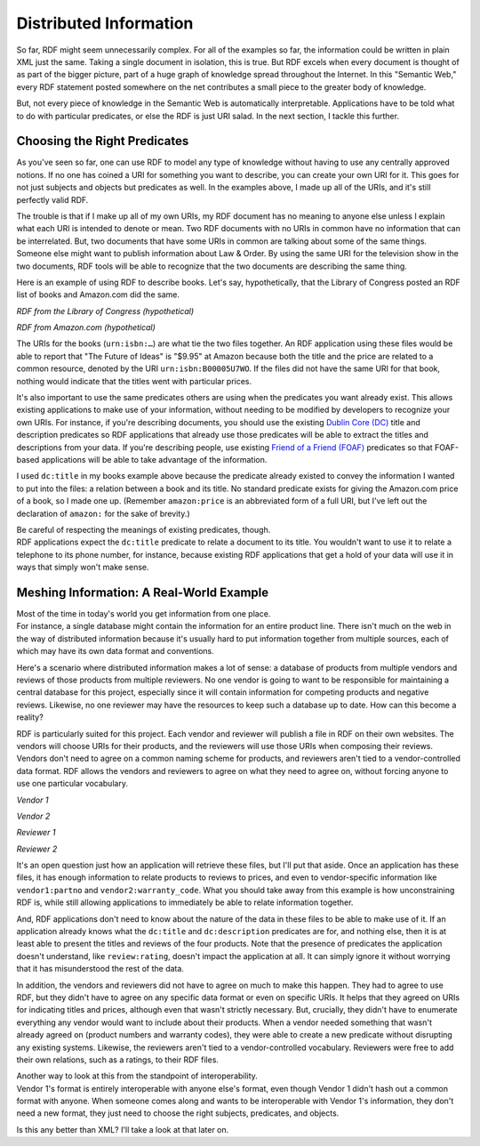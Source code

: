 Distributed Information
=======================

So far, RDF might seem unnecessarily complex. For all of the examples so
far, the information could be written in plain XML just the same. Taking
a single document in isolation, this is true. But RDF excels when every
document is thought of as part of the bigger picture, part of a huge
graph of knowledge spread throughout the Internet. In this "Semantic
Web," every RDF statement posted somewhere on the net contributes a
small piece to the greater body of knowledge.

But, not every piece of knowledge in the Semantic Web is automatically
interpretable. Applications have to be told what to do with particular
predicates, or else the RDF is just URI salad. In the next section, I
tackle this further.

Choosing the Right Predicates
~~~~~~~~~~~~~~~~~~~~~~~~~~~~~

As you've seen so far, one can use RDF to model any type of knowledge
without having to use any centrally approved notions. If no one has
coined a URI for something you want to describe, you can create your own
URI for it. This goes for not just subjects and objects but predicates
as well. In the examples above, I made up all of the URIs, and it's
still perfectly valid RDF.

The trouble is that if I make up all of my own URIs, my RDF document has
no meaning to anyone else unless I explain what each URI is intended to
denote or mean. Two RDF documents with no URIs in common have no
information that can be interrelated. But, two documents that have some
URIs in common are talking about some of the same things. Someone else
might want to publish information about Law & Order. By using the same
URI for the television show in the two documents, RDF tools will be able
to recognize that the two documents are describing the same thing.

Here is an example of using RDF to describe books. Let's say,
hypothetically, that the Library of Congress posted an RDF list of books
and Amazon.com did the same.

*RDF from the Library of Congress (hypothetical)*

.. raw:: html

   <pre>
   &lt;urn:isbn:0143034650&gt;  dc:title  "Free Culture : The Nature and Future of Creativity"
   &lt;urn:isbn:0613917472&gt;  dc:title  "Code and Other Laws of Cyberspace"
   &lt;urn:isbn:B00005U7WO&gt;  dc:title  "The Future of Ideas"
   </pre>

*RDF from Amazon.com (hypothetical)*

.. raw:: html

   <pre>
   &lt;urn:isbn:0143034650&gt;  amazon:price  "$15.00" .
   &lt;urn:isbn:0613917472&gt;  amazon:price  "$26.35" .
   &lt;urn:isbn:B00005U7WO&gt;  amazon:price  "$9.95" .
   </pre>

The URIs for the books (``urn:isbn:…``) are what tie the two files together.
An RDF application using these files would be able to report that "The
Future of Ideas" is "$9.95" at Amazon because both the title and the
price are related to a common resource, denoted by the URI
``urn:isbn:B00005U7WO``. If the files did not have the same URI for that
book, nothing would indicate that the titles went with particular
prices.

It's also important to use the same predicates others are using when the
predicates you want already exist. This allows existing applications to
make use of your information, without needing to be modified by
developers to recognize your own URIs. For instance, if you're
describing documents, you should use the existing `Dublin Core
(DC) <http://dublincore.org/documents/dces/>`__ title and description
predicates so RDF applications that already use those predicates will be
able to extract the titles and descriptions from your data. If you're
describing people, use existing `Friend of a Friend
(FOAF) <http://www.foaf-project.org/>`__ predicates so that FOAF-based
applications will be able to take advantage of the information.

I used ``dc:title`` in my books example above because the predicate already
existed to convey the information I wanted to put into the files: a
relation between a book and its title. No standard predicate exists for
giving the Amazon.com price of a book, so I made one up. (Remember
``amazon:price`` is an abbreviated form of a full URI, but I've left out the
declaration of ``amazon:`` for the sake of brevity.)

| Be careful of respecting the meanings of existing predicates, though.
| RDF applications expect the ``dc:title`` predicate to relate a document to
  its title. You wouldn't want to use it to relate a telephone to its
  phone number, for instance, because existing RDF applications that get
  a hold of your data will use it in ways that simply won't make sense.

Meshing Information: A Real-World Example
~~~~~~~~~~~~~~~~~~~~~~~~~~~~~~~~~~~~~~~~~

| Most of the time in today's world you get information from one place.
| For instance, a single database might contain the information for an
  entire product line. There isn't much on the web in the way of
  distributed information because it's usually hard to put information
  together from multiple sources, each of which may have its own data
  format and conventions.

Here's a scenario where distributed information makes a lot of sense: a
database of products from multiple vendors and reviews of those products
from multiple reviewers. No one vendor is going to want to be
responsible for maintaining a central database for this project,
especially since it will contain information for competing products and
negative reviews. Likewise, no one reviewer may have the resources to
keep such a database up to date. How can this become a reality?

RDF is particularly suited for this project. Each vendor and reviewer
will publish a file in RDF on their own websites. The vendors will
choose URIs for their products, and the reviewers will use those URIs
when composing their reviews. Vendors don't need to agree on a common
naming scheme for products, and reviewers aren't tied to a
vendor-controlled data format. RDF allows the vendors and reviewers to
agree on what they need to agree on, without forcing anyone to use one
particular vocabulary.

*Vendor 1*

.. raw:: html

   <pre>
   vendor1:productX    dc:title    "Cool-O-Matic"
   vendor1:productX    retail:price    "$50.75"
   vendor1:productX    vendor1:partno  "TTK583"
   vendor1:productY    dc:title    "Fluffertron"
   vendor1:productY    retail:price    "$26.50"
   vendor1:productY    vendor1:partno  "AAL132"
   </pre>

*Vendor 2*

.. raw:: html

   <pre>
   vendor2:product1    dc:title    "Can Closer"
   vendor2:product1    retail:price    "$28.11"
   vendor2:product1    vendor2:warranty_code   "None."
   vendor2:product2    dc:title    "Dust Unbuster"
   vendor2:product2    retail:price    "$33.21"
   vendor2:product2    vendor2:warranty_code   "X12"
   </pre>

*Reviewer 1*

.. raw:: html

   <pre>
   vendor1:productX    dc:description  "This product is good buy!" .
   </pre>

*Reviewer 2*

.. raw:: html

   <pre>
   vendor2:product2  dc:description  "Who needs something to unbust dust? 
                                     A dust buster would be a better idea."
   vendor2:product2  review:rating   review:Excellent
   </pre>

It's an open question just how an application will retrieve these files,
but I'll put that aside. Once an application has these files, it has
enough information to relate products to reviews to prices, and even to
vendor-specific information like ``vendor1:partno`` and
``vendor2:warranty_code``. What you should take away from this example is
how unconstraining RDF is, while still allowing applications to
immediately be able to relate information together.

And, RDF applications don't need to know about the nature of the data in
these files to be able to make use of it. If an application already
knows what the ``dc:title`` and ``dc:description`` predicates are for, and
nothing else, then it is at least able to present the titles and reviews
of the four products. Note that the presence of predicates the
application doesn't understand, like ``review:rating``, doesn't impact the
application at all. It can simply ignore it without worrying that it has
misunderstood the rest of the data.

In addition, the vendors and reviewers did not have to agree on much to
make this happen. They had to agree to use RDF, but they didn't have to
agree on any specific data format or even on specific URIs. It helps
that they agreed on URIs for indicating titles and prices, although even
that wasn't strictly necessary. But, crucially, they didn't have to
enumerate everything any vendor would want to include about their
products. When a vendor needed something that wasn't already agreed on
(product numbers and warranty codes), they were able to create a new
predicate without disrupting any existing systems. Likewise, the
reviewers aren't tied to a vendor-controlled vocabulary. Reviewers were
free to add their own relations, such as a ratings, to their RDF files.

| Another way to look at this from the standpoint of interoperability.
| Vendor 1's format is entirely interoperable with anyone else's format,
  even though Vendor 1 didn't hash out a common format with anyone. When
  someone comes along and wants to be interoperable with Vendor 1's
  information, they don't need a new format, they just need to choose
  the right subjects, predicates, and objects.

Is this any better than XML? I'll take a look at that later on.
